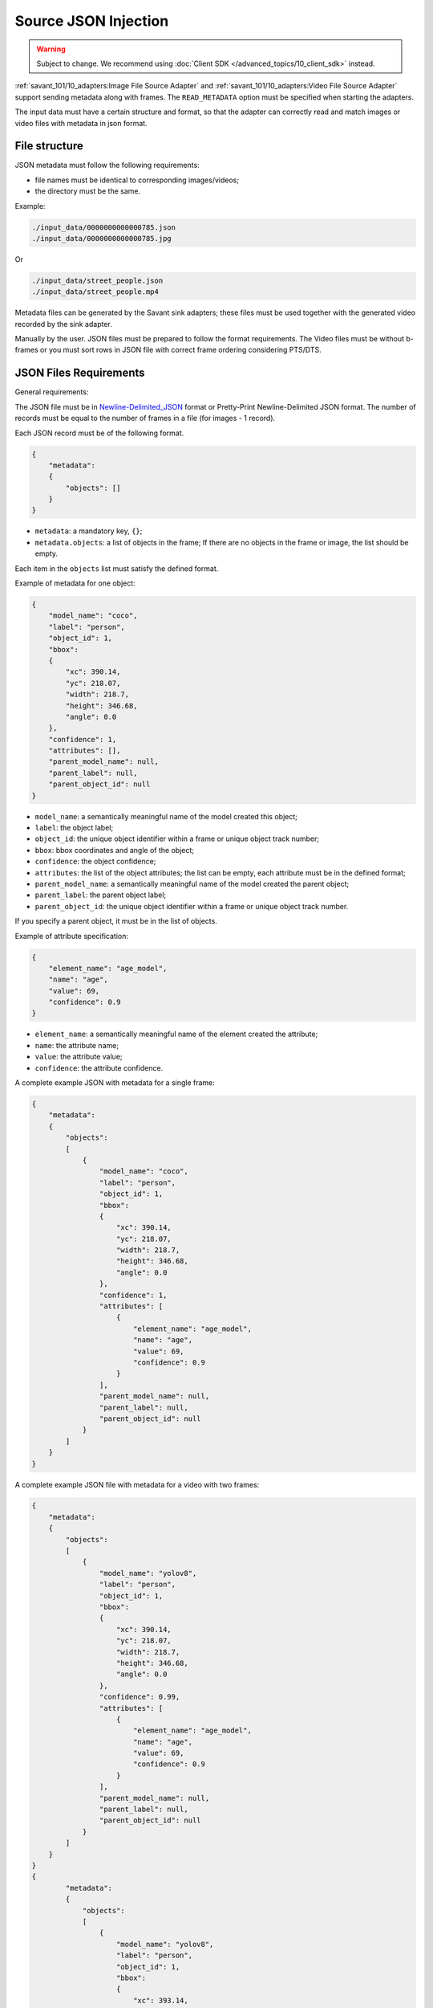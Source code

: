 Source JSON Injection
=====================

.. warning::

    Subject to change. We recommend using :doc:`Client SDK </advanced_topics/10_client_sdk>` instead.

:ref:`savant_101/10_adapters:Image File Source Adapter` and :ref:`savant_101/10_adapters:Video File Source Adapter` support sending metadata along with frames. The ``READ_METADATA`` option must be specified when starting the adapters.

The input data must have a certain structure and format, so that the adapter can correctly read and match images or video files with metadata in json format.

File structure
^^^^^^^^^^^^^^

JSON metadata must follow the following requirements:

* file names must be identical to corresponding images/videos;
* the directory must be the same.

Example:

.. code-block::

    ./input_data/0000000000000785.json
    ./input_data/0000000000000785.jpg

Or

.. code-block::

    ./input_data/street_people.json
    ./input_data/street_people.mp4

Metadata files can be generated by the Savant sink adapters; these files must be used together with the generated video recorded by the sink adapter.

Manually by the user. JSON files must be prepared to follow the format requirements. The Video files must be without b-frames or you must sort rows in JSON file with correct frame ordering considering PTS/DTS.

JSON Files Requirements
^^^^^^^^^^^^^^^^^^^^^^^

General requirements:

The JSON file must be in `Newline-Delimited_JSON <https://en.wikipedia.org/wiki/JSON_streaming#Newline-Delimited_JSON>`_ format or Pretty-Print Newline-Delimited JSON format. The number of records must be equal to the number of frames in a file (for images - 1 record).

Each JSON record must be of the following format.

.. code-block:: json

    {
        "metadata":
        {
            "objects": []
        }
    }

- ``metadata``: a mandatory key, ``{}``;
- ``metadata.objects``: a list of objects in the frame; If there are no objects in the frame or image, the list should be empty.

Each item in the ``objects`` list must satisfy the defined format.

Example of metadata for one object:

.. code-block:: json

    {
        "model_name": "coco",
        "label": "person",
        "object_id": 1,
        "bbox":
        {
            "xc": 390.14,
            "yc": 218.07,
            "width": 218.7,
            "height": 346.68,
            "angle": 0.0
        },
        "confidence": 1,
        "attributes": [],
        "parent_model_name": null,
        "parent_label": null,
        "parent_object_id": null
    }

- ``model_name``: a semantically meaningful name of the model created this object;
- ``label``: the object label;
- ``object_id``: the unique object identifier within a frame or unique object track number;
- ``bbox``: bbox coordinates and angle of the object;
- ``confidence``: the object confidence;
- ``attributes``: the list of the object attributes; the list can be empty, each attribute must be in the defined format;
- ``parent_model_name``: a semantically meaningful name of the model created the parent object;
- ``parent_label``: the parent object label;
- ``parent_object_id``: the unique object identifier within a frame or unique object track number.

If you specify a parent object, it must be in the list of objects.

Example of attribute specification:

.. code-block:: json

    {
        "element_name": "age_model",
        "name": "age",
        "value": 69,
        "confidence": 0.9
    }

- ``element_name``: a semantically meaningful name of the element created the attribute;
- ``name``: the attribute name;
- ``value``: the attribute value;
- ``confidence``: the attribute confidence.

A complete example JSON with metadata for a single frame:

.. code-block:: json

    {
        "metadata":
        {
            "objects":
            [
                {
                    "model_name": "coco",
                    "label": "person",
                    "object_id": 1,
                    "bbox":
                    {
                        "xc": 390.14,
                        "yc": 218.07,
                        "width": 218.7,
                        "height": 346.68,
                        "angle": 0.0
                    },
                    "confidence": 1,
                    "attributes": [
                        {
                            "element_name": "age_model",
                            "name": "age",
                            "value": 69,
                            "confidence": 0.9
                        }
                    ],
                    "parent_model_name": null,
                    "parent_label": null,
                    "parent_object_id": null
                }
            ]
        }
    }


A complete example JSON file with metadata for a video with two frames:

.. code-block:: json

    {
        "metadata":
        {
            "objects":
            [
                {
                    "model_name": "yolov8",
                    "label": "person",
                    "object_id": 1,
                    "bbox":
                    {
                        "xc": 390.14,
                        "yc": 218.07,
                        "width": 218.7,
                        "height": 346.68,
                        "angle": 0.0
                    },
                    "confidence": 0.99,
                    "attributes": [
                        {
                            "element_name": "age_model",
                            "name": "age",
                            "value": 69,
                            "confidence": 0.9
                        }
                    ],
                    "parent_model_name": null,
                    "parent_label": null,
                    "parent_object_id": null
                }
            ]
        }
    }
    {
            "metadata":
            {
                "objects":
                [
                    {
                        "model_name": "yolov8",
                        "label": "person",
                        "object_id": 1,
                        "bbox":
                        {
                            "xc": 393.14,
                            "yc": 219.07,
                            "width": 218.7,
                            "height": 346.68,
                            "angle": 0.0
                        },
                        "confidence": 0.99,
                        "attributes": [
                            {
                                "element_name": "age_model",
                                "name": "age",
                                "value": 68,
                                "confidence": 0.93
                            }
                        ],
                        "parent_model_name": null,
                        "parent_label": null,
                        "parent_object_id": null
                    }
                ]
            }
        }
